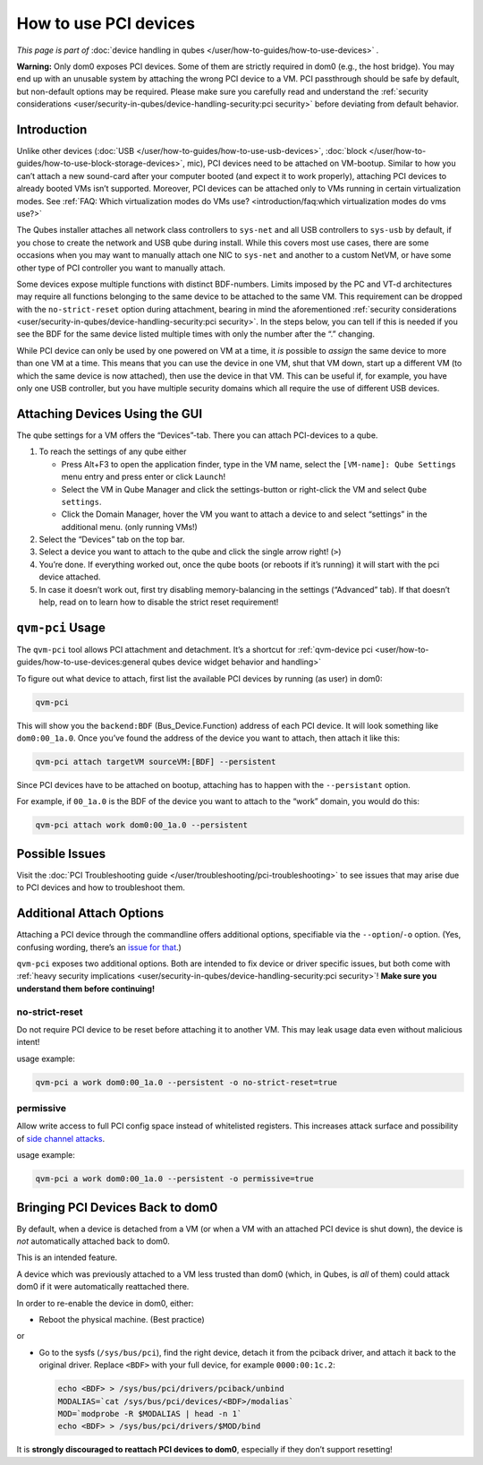 ======================
How to use PCI devices
======================


*This page is part of* :doc:`device handling in qubes </user/how-to-guides/how-to-use-devices>` *.*

**Warning:** Only dom0 exposes PCI devices. Some of them are strictly required in dom0 (e.g., the host bridge). You may end up with an unusable system by attaching the wrong PCI device to a VM. PCI passthrough should be safe by default, but non-default options may be required. Please make sure you carefully read and understand the :ref:`security considerations <user/security-in-qubes/device-handling-security:pci security>` before deviating from default behavior.

Introduction
------------


Unlike other devices (:doc:`USB </user/how-to-guides/how-to-use-usb-devices>`, :doc:`block </user/how-to-guides/how-to-use-block-storage-devices>`, mic), PCI devices need to be attached on VM-bootup. Similar to how you can’t attach a new sound-card after your computer booted (and expect it to work properly), attaching PCI devices to already booted VMs isn’t supported. Moreover, PCI devices can be attached only to VMs running in certain virtualization modes. See :ref:`FAQ: Which virtualization modes do VMs use? <introduction/faq:which virtualization modes do vms use?>`

The Qubes installer attaches all network class controllers to ``sys-net`` and all USB controllers to ``sys-usb`` by default, if you chose to create the network and USB qube during install. While this covers most use cases, there are some occasions when you may want to manually attach one NIC to ``sys-net`` and another to a custom NetVM, or have some other type of PCI controller you want to manually attach.

Some devices expose multiple functions with distinct BDF-numbers. Limits imposed by the PC and VT-d architectures may require all functions belonging to the same device to be attached to the same VM. This requirement can be dropped with the ``no-strict-reset`` option during attachment, bearing in mind the aforementioned :ref:`security considerations <user/security-in-qubes/device-handling-security:pci security>`. In the steps below, you can tell if this is needed if you see the BDF for the same device listed multiple times with only the number after the “.” changing.

While PCI device can only be used by one powered on VM at a time, it *is* possible to *assign* the same device to more than one VM at a time. This means that you can use the device in one VM, shut that VM down, start up a different VM (to which the same device is now attached), then use the device in that VM. This can be useful if, for example, you have only one USB controller, but you have multiple security domains which all require the use of different USB devices.

Attaching Devices Using the GUI
-------------------------------


The qube settings for a VM offers the “Devices”-tab. There you can attach PCI-devices to a qube.

1. To reach the settings of any qube either

   - Press Alt+F3 to open the application finder, type in the VM name, select the |appmenu| ``[VM-name]: Qube Settings`` menu entry and press enter or click ``Launch``!

   - Select the VM in Qube Manager and click the settings-button or right-click the VM and select ``Qube settings``.

   - Click the Domain Manager, hover the VM you want to attach a device to and select “settings” in the additional menu. (only running VMs!)



2. Select the “Devices” tab on the top bar.

3. Select a device you want to attach to the qube and click the single arrow right! (``>``)

4. You’re done. If everything worked out, once the qube boots (or reboots if it’s running) it will start with the pci device attached.

5. In case it doesn’t work out, first try disabling memory-balancing in the settings (“Advanced” tab). If that doesn’t help, read on to learn how to disable the strict reset requirement!



``qvm-pci`` Usage
-----------------


The ``qvm-pci`` tool allows PCI attachment and detachment. It’s a shortcut for :ref:`qvm-device pci <user/how-to-guides/how-to-use-devices:general qubes device widget behavior and handling>`

To figure out what device to attach, first list the available PCI devices by running (as user) in dom0:

.. code:: bash

      qvm-pci



This will show you the ``backend:BDF`` (Bus_Device.Function) address of each PCI device. It will look something like ``dom0:00_1a.0``. Once you’ve found the address of the device you want to attach, then attach it like this:

.. code:: bash

      qvm-pci attach targetVM sourceVM:[BDF] --persistent



Since PCI devices have to be attached on bootup, attaching has to happen with the ``--persistant`` option.

For example, if ``00_1a.0`` is the BDF of the device you want to attach to the “work” domain, you would do this:

.. code:: bash

      qvm-pci attach work dom0:00_1a.0 --persistent



Possible Issues
---------------


Visit the :doc:`PCI Troubleshooting guide </user/troubleshooting/pci-troubleshooting>` to see issues that may arise due to PCI devices and how to troubleshoot them.

Additional Attach Options
-------------------------


Attaching a PCI device through the commandline offers additional options, specifiable via the ``--option``/``-o`` option. (Yes, confusing wording, there’s an `issue for that <https://github.com/QubesOS/qubes-issues/issues/4530>`__.)

``qvm-pci`` exposes two additional options. Both are intended to fix device or driver specific issues, but both come with :ref:`heavy security implications <user/security-in-qubes/device-handling-security:pci security>`! **Make sure you understand them before continuing!**

no-strict-reset
^^^^^^^^^^^^^^^


Do not require PCI device to be reset before attaching it to another VM. This may leak usage data even without malicious intent!

usage example:

.. code:: bash

      qvm-pci a work dom0:00_1a.0 --persistent -o no-strict-reset=true



permissive
^^^^^^^^^^


Allow write access to full PCI config space instead of whitelisted registers. This increases attack surface and possibility of `side channel attacks <https://en.wikipedia.org/wiki/Side-channel_attack>`__.

usage example:

.. code:: bash

      qvm-pci a work dom0:00_1a.0 --persistent -o permissive=true



Bringing PCI Devices Back to dom0
---------------------------------


By default, when a device is detached from a VM (or when a VM with an attached PCI device is shut down), the device is *not* automatically attached back to dom0.

This is an intended feature.

A device which was previously attached to a VM less trusted than dom0 (which, in Qubes, is *all* of them) could attack dom0 if it were automatically reattached there.

In order to re-enable the device in dom0, either:

- Reboot the physical machine. (Best practice)



or

- Go to the sysfs (``/sys/bus/pci``), find the right device, detach it from the pciback driver, and attach it back to the original driver. Replace ``<BDF>`` with your full device, for example ``0000:00:1c.2``:

  .. code:: bash

        echo <BDF> > /sys/bus/pci/drivers/pciback/unbind
        MODALIAS=`cat /sys/bus/pci/devices/<BDF>/modalias`
        MOD=`modprobe -R $MODALIAS | head -n 1`
        echo <BDF> > /sys/bus/pci/drivers/$MOD/bind





It is **strongly discouraged to reattach PCI devices to dom0**, especially if they don’t support resetting!

.. |appmenu| image:: /attachment/doc/qubes-appmenu-select.png
